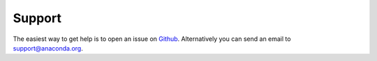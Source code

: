 
Support 
=======

The easiest way to get help is to open an issue on Github_. Alternatively you can send an email to support@anaconda.org.

.. _Github: https://github.com/Binstar/binstar_client/issues


